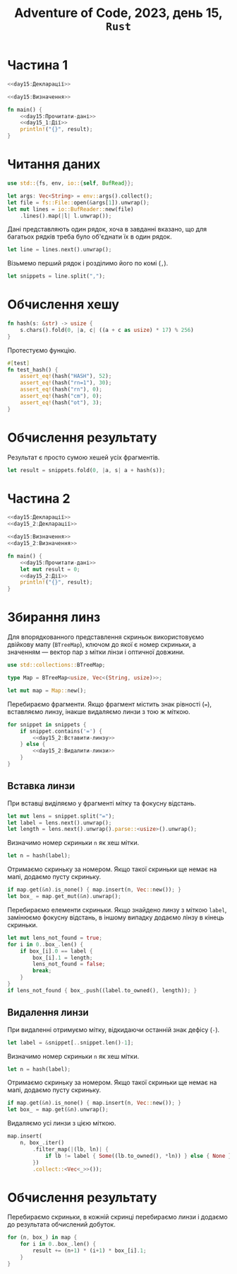 #+title: Adventure of Code, 2023, день 15, =Rust=

* Частина 1
:PROPERTIES:
:ID:       b3d375db-4cc8-4e58-8de6-5cec065d4b05
:END:

#+begin_src rust :noweb yes :mkdirp yes :tangle src/bin/day15_1.rs
  <<day15:Декларації>>

  <<day15:Визначення>>

  fn main() {
      <<day15:Прочитати-дані>>
      <<day15_1:Дії>>
      println!("{}", result);
  }
#+end_src

* Читання даних

#+begin_src rust :noweb-ref day15:Декларації
  use std::{fs, env, io::{self, BufRead}};
#+end_src

#+begin_src rust :noweb-ref day15:Прочитати-дані
  let args: Vec<String> = env::args().collect();
  let file = fs::File::open(&args[1]).unwrap();
  let mut lines = io::BufReader::new(file)
      .lines().map(|l| l.unwrap());
#+end_src

Дані представляють один рядок, хоча в завданні вказано, що для багатьох рядків треба було об'єднати їх в
один рядок.

#+begin_src rust :noweb-ref day15:Прочитати-дані
  let line = lines.next().unwrap();
#+end_src

Візьмемо перший рядок і розділимо його по комі (~,~).

#+begin_src rust :noweb-ref day15:Прочитати-дані
  let snippets = line.split(",");
#+end_src

* Обчислення хешу

#+begin_src rust :noweb-ref day15:Визначення
  fn hash(s: &str) -> usize {
      s.chars().fold(0, |a, c| ((a + c as usize) * 17) % 256)
  }
#+end_src

Протестуємо функцію.

#+begin_src rust :noweb-ref day15:Визначення
  #[test]
  fn test_hash() {
      assert_eq!(hash("HASH"), 52);
      assert_eq!(hash("rn=1"), 30);
      assert_eq!(hash("rn"), 0);
      assert_eq!(hash("cm"), 0);
      assert_eq!(hash("ot"), 3);
  }
#+end_src

* Обчислення результату

Результат є просто сумою хешей усіх фрагментів.

#+begin_src rust :noweb-ref day15_1:Дії
  let result = snippets.fold(0, |a, s| a + hash(s));
#+end_src

* Частина 2
:PROPERTIES:
:ID:       d401dbe5-e4fc-48e9-9476-0b9a7acd67cc
:END:

#+begin_src rust :noweb yes :mkdirp yes :tangle src/bin/day15_2.rs
  <<day15:Декларації>>
  <<day15_2:Декларації>>

  <<day15:Визначення>>
  <<day15_2:Визначення>>

  fn main() {
      <<day15:Прочитати-дані>>
      let mut result = 0;
      <<day15_2:Дії>>
      println!("{}", result);
  }
#+end_src

* Збирання линз

Для впорядкованного представлення скриньок використовуємо двійкову мапу (~BTreeMap~), ключом до якої є
номер скриньки, а значенням --- вектор пар з мітки лінзи і оптичної довжини.

#+begin_src rust :noweb yes :noweb-ref day15_2:Декларації
  use std::collections::BTreeMap;
#+end_src

#+begin_src rust :noweb yes :noweb-ref day15_2:Визначення
  type Map = BTreeMap<usize, Vec<(String, usize)>>;
#+end_src

#+begin_src rust :noweb yes :noweb-ref day15_2:Дії
  let mut map = Map::new();
#+end_src

Перебираємо фрагменти. Якщо фрагмент містить знак рівності (~=~), вставляємо линзу, інакше видаляємо
линзи з тою ж міткою.

#+begin_src rust :noweb yes :noweb-ref day15_2:Дії
  for snippet in snippets {
      if snippet.contains('=') {
          <<day15_2:Вставити-линзу>>
      } else {
          <<day15_2:Видалити-линзи>>
      }
  }
#+end_src

** Вставка линзи

При вставці виділяємо у фрагменті мітку та фокусну відстань.

#+begin_src rust :noweb yes :noweb-ref day15_2:Вставити-линзу
  let mut lens = snippet.split("=");
  let label = lens.next().unwrap();
  let length = lens.next().unwrap().parse::<usize>().unwrap();
#+end_src

Визначимо номер скриньки ~n~ як хеш мітки.

#+begin_src rust :noweb yes :noweb-ref day15_2:Вставити-линзу
  let n = hash(label);
#+end_src

Отримаємо скриньку за номером. Якщо такої скриньки ще немає на мапі, додаємо пусту скриньку.

#+begin_src rust :noweb yes :noweb-ref day15_2:Вставити-линзу
  if map.get(&n).is_none() { map.insert(n, Vec::new()); }
  let box_ = map.get_mut(&n).unwrap();
#+end_src

Перебираємо елементи скриньки. Якщо знайдено линзу з міткою ~label~, замінюємо фокусну відстань, в іншому
випадку додаємо лінзу в кінець скриньки.

#+begin_src rust :noweb yes :noweb-ref day15_2:Вставити-линзу
  let mut lens_not_found = true;
  for i in 0..box_.len() {
      if box_[i].0 == label {
          box_[i].1 = length;
          lens_not_found = false;
          break;
      }
  }
  if lens_not_found { box_.push((label.to_owned(), length)); }
#+end_src

** Видалення линзи

При видаленні отримуємо мітку, відкидаючи останній знак дефісу (~-~).

#+begin_src rust :noweb yes :noweb-ref day15_2:Видалити-линзи
  let label = &snippet[..snippet.len()-1];
#+end_src

Визначимо номер скриньки ~n~ як хеш мітки.

#+begin_src rust :noweb yes :noweb-ref day15_2:Видалити-линзи
  let n = hash(label);
#+end_src

Отримаємо скриньку за номером. Якщо такої скриньки ще немає на мапі, додаємо пусту скриньку.

#+begin_src rust :noweb yes :noweb-ref day15_2:Видалити-линзи
  if map.get(&n).is_none() { map.insert(n, Vec::new()); }
  let box_ = map.get(&n).unwrap();
#+end_src

Видаляємо усі линзи з цією міткою.

#+begin_src rust :noweb yes :noweb-ref day15_2:Видалити-линзи
  map.insert(
      n, box_.iter()
          .filter_map(|(lb, ln)| {
              if lb != label { Some((lb.to_owned(), *ln)) } else { None }
          })
          .collect::<Vec<_>>());
#+end_src

* Обчислення результату

Перебираємо скриньки, в кожній скринці перебираємо линзи і додаємо до результата обчислений добуток.

#+begin_src rust :noweb yes :noweb-ref day15_2:Дії
  for (n, box_) in map {
      for i in 0..box_.len() {
          result += (n+1) * (i+1) * box_[i].1;
      }
  }
#+end_src
